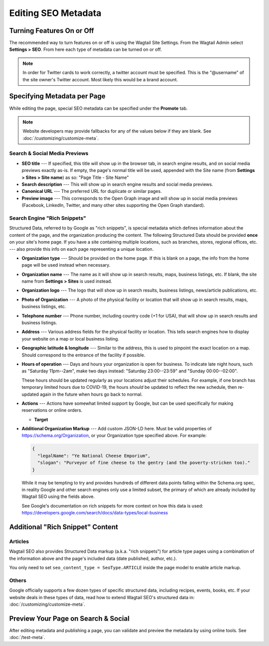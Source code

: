 Editing SEO Metadata
====================

Turning Features On or Off
--------------------------

The recommended way to turn features on or off is using the Wagtail Site
Settings. From the Wagtail Admin select **Settings > SEO**. From here each
type of metadata can be turned on or off.

.. note::

    In order for Twitter cards to work correctly, a twitter account must be
    specified. This is the "@username" of the site owner's Twitter account.
    Most likely this would be a brand account.


Specifying Metadata per Page
----------------------------

While editing the page, special SEO metadata can be specified under the
**Promote** tab.

.. note::

    Website developers may provide fallbacks for any of the values below if they
    are blank. See :doc:`/customizing/customize-meta`.

Search & Social Media Previews
~~~~~~~~~~~~~~~~~~~~~~~~~~~~~~

* **SEO title** --- If specified, this title will show up in the browser tab,
  in search engine results, and on social media previews exactly as-is. If
  empty, the page's normal title will be used, appended with the Site name (from
  **Settings > Sites > Site name**) as so: "Page Title - Site Name"

* **Search description** --- This will show up in search engine results and
  social media previews.

* **Canonical URL** --- The preferred URL for duplicate or similar pages.

* **Preview image** --- This corresponds to the Open Graph image and will
  show up in social media previews (Facebook, LinkedIn, Twitter, and many other
  sites supporting the Open Graph standard).

Search Engine "Rich Snippets"
~~~~~~~~~~~~~~~~~~~~~~~~~~~~~

Structured Data, referred to by Google as "rich snippets", is special metadata
which defines information about the content of the page, and the organization
producing the content. The following Structured Data should be provided **once**
on your site's home page. If you have a site containing multiple locations,
such as branches, stores, regional offices, etc. --- also provide this info
on each page representing a unique location.

* **Organization type** --- Should be provided on the home page. If this is
  blank on a page, the info from the home page will be used instead when
  necessary.

* **Organization name** --- The name as it will show up in search results, maps,
  business listings, etc. If blank, the site name from **Settings > Sites** is
  used instead.

* **Organization logo** --- The logo that will show up in search results,
  business listings, news/article publications, etc.

* **Photo of Organization** --- A photo of the physical facility or location
  that will show up in search results, maps, business listings, etc.

* **Telephone number** --- Phone number, including country code (+1 for USA),
  that will show up in search results and business listings.

* **Address** --- Various address fields for the physical facility or location.
  This tells search engines how to display your website on a map or local
  business listing.

* **Geographic latitude & longitude** --- Similar to the address, this is used
  to pinpoint the exact location on a map. Should correspond to the entrance
  of the facility if possible.

* **Hours of operation** --- Days and hours your organization is open for
  business. To indicate late night hours, such as "Saturday 11pm--2am", make
  two days instead: "Saturday 23:00--23:59" and "Sunday 00:00--02:00".

  These hours should be updated regularly as your locations adjust their
  schedules. For example, if one branch has temporary limited hours due to
  COVID-19, the hours *should* be updated to reflect the new schedule, then
  re-updated again in the future when hours go back to normal.

* **Actions** --- Actions have somewhat limited support by Google, but can be
  used specifically for making reservations or online orders.

  * **Target**

* **Additional Organization Markup** --- Add custom JSON-LD here. Must be valid
  properties of https://schema.org/Organization, or your Organization type
  specified above. For example:

  .. code-block:: json

    {
      "legalName": "Ye National Cheese Emporium",
      "slogan": "Purveyor of fine cheese to the gentry (and the poverty-stricken too)."
    }

  While it may be tempting to try and provides hundreds of different data points
  falling within the Schema.org spec, in reality Google and other search engines
  only use a limited subset, the primary of which are already included by
  Wagtail SEO using the fields above.

  See Google's documentation on rich snippets for more context on how this data
  is used: https://developers.google.com/search/docs/data-types/local-business


Additional "Rich Snippet" Content
---------------------------------

Articles
~~~~~~~~

Wagtail SEO also provides Structured Data markup (a.k.a. "rich snippets") for
article type pages using a combination of the information above and the page's
included data (date published, author, etc.).

You only need to set ``seo_content_type = SeoType.ARTICLE`` inside the page model
to enable article markup.

Others
~~~~~~

Google officially supports a few dozen types of specific structured data,
including recipes, events, books, etc. If your website deals in these types of
data, read how to extend Wagtail SEO's structured data in:
:doc:`/customizing/customize-meta`.


Preview Your Page on Search & Social
------------------------------------

After editing metadata and publishing a page, you can validate and preview
the metadata by using online tools. See :doc:`/test-meta`.
